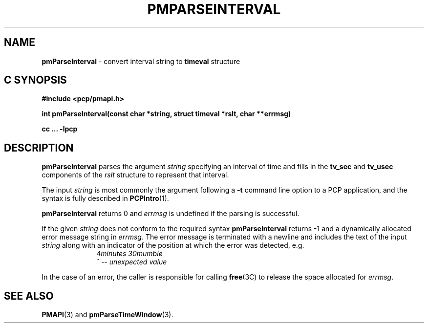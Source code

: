 .\" DO NOT EDIT THIS FILE ... source is constricted from
.\" pmparseinterval.x and other pieces in isms/pcp/man/common
'\"macro stdmacro
.\"
.\" Copyright (c) 2000-2004 Silicon Graphics, Inc.  All Rights Reserved.
.\" 
.\" This program is free software; you can redistribute it and/or modify it
.\" under the terms of the GNU General Public License as published by the
.\" Free Software Foundation; either version 2 of the License, or (at your
.\" option) any later version.
.\" 
.\" This program is distributed in the hope that it will be useful, but
.\" WITHOUT ANY WARRANTY; without even the implied warranty of MERCHANTABILITY
.\" or FITNESS FOR A PARTICULAR PURPOSE.  See the GNU General Public License
.\" for more details.
.\" 
.\"
.TH PMPARSEINTERVAL 3 "SGI" "Performance Co-Pilot"
.SH NAME
\f3pmParseInterval\f1 \- convert interval string to \fBtimeval\fR structure
.SH "C SYNOPSIS"
.ft 3
#include <pcp/pmapi.h>
.sp
int pmParseInterval(const char *string, struct timeval *rslt, char **errmsg)
.sp
cc ... \-lpcp
.ft 1
.de CW
.ie t \f(CW\\$1\f1\\$2
.el \fI\\$1\f1\\$2
..
.SH DESCRIPTION
.B pmParseInterval
parses the argument
.I string
specifying an interval of time and fills in the
.B tv_sec
and
.B tv_usec
components of the
.I rslt
structure to represent that interval.
.PP
The input
.I string
is most commonly the argument following a
.BR \-t
command line option to a PCP application, and
the syntax is fully described in
.BR PCPIntro (1).
.PP
.B pmParseInterval
returns 0 and
.I errmsg
is undefined if the parsing is successful.
.PP
If the given
.I string
does not conform to the required syntax
.B pmParseInterval
returns \-1 and a dynamically allocated
error message string in
.IR errmsg .
The error message
is terminated with a newline and
includes the text of the input
.I string
along with an indicator of the position at which the error was detected,
e.g.
.br
.in +1i
.CW "\&4minutes 30mumble"
.br
.CW "\&           ^ -- unexpected value"
.in -1i
.PP
In the case of an error, the caller is responsible for calling
.BR free (3C)
to release the space allocated for
.IR errmsg .
.SH SEE ALSO
.BR PMAPI (3)
and
.BR pmParseTimeWindow (3).
